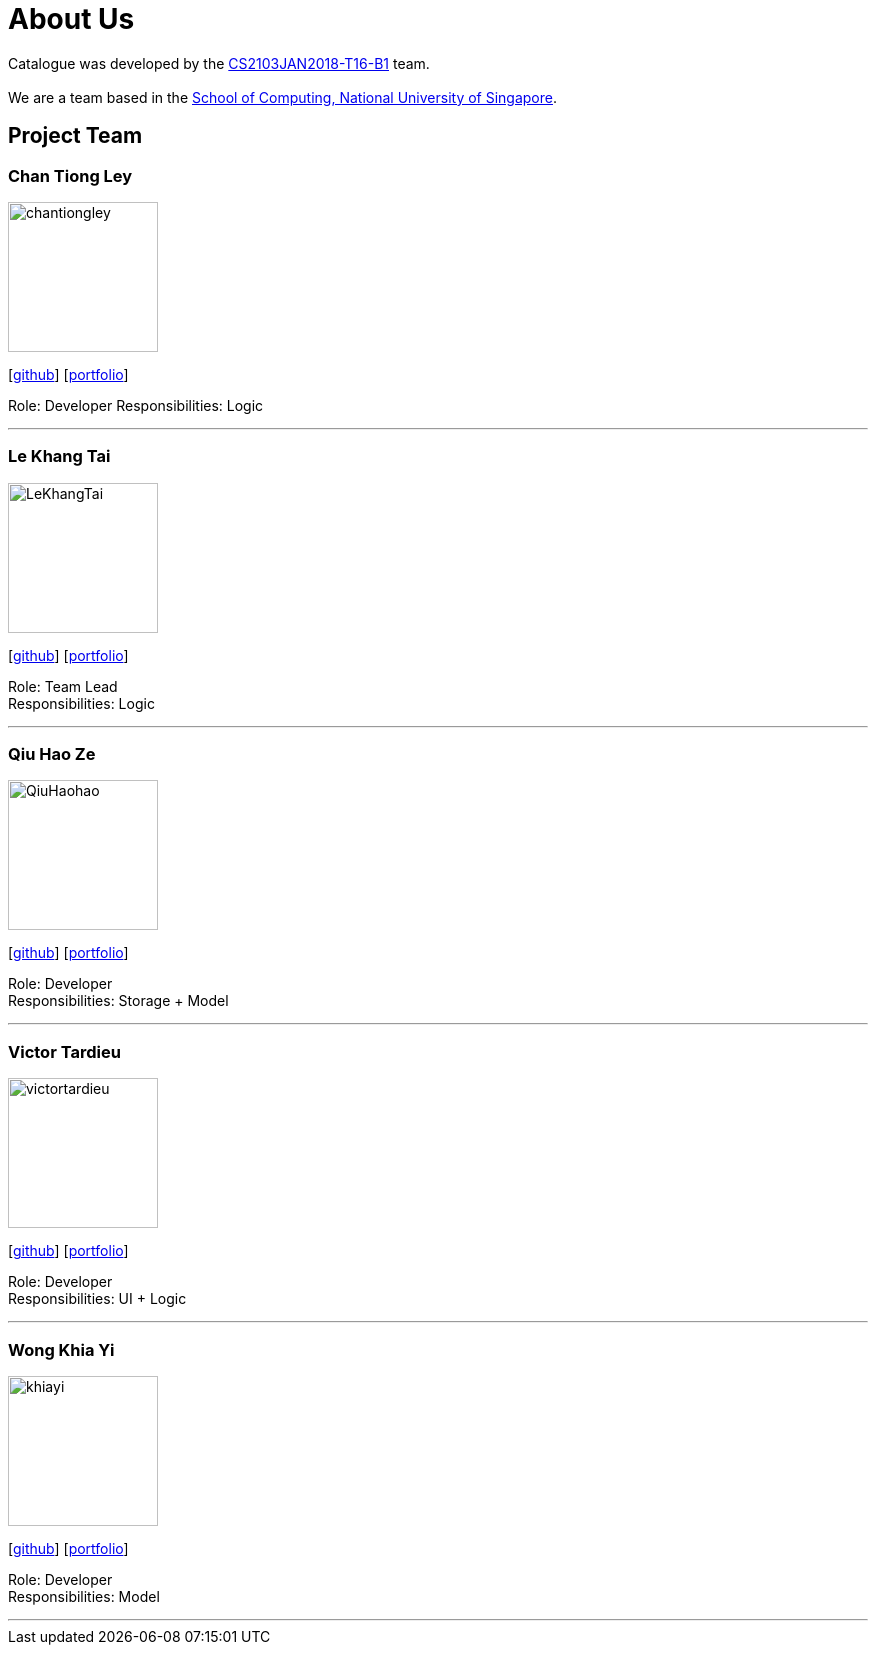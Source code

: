 = About Us
:relfileprefix: team/
:imagesDir: images
:stylesDir: stylesheets

Catalogue was developed by the https://github.com/orgs/CS2103JAN2018-T16-B1/people[CS2103JAN2018-T16-B1] team. +
 +
We are a team based in the http://www.comp.nus.edu.sg[School of Computing, National University of Singapore].

== Project Team

=== Chan Tiong Ley
image::chantiongley.jpg[width="150", align="left"]
{empty} [https://github.com/chantiongley[github]] [<<chantiongley#, portfolio>>]

Role: Developer
Responsibilities: Logic

'''

=== Le Khang Tai
image::LeKhangTai.jpg[width="150", align="left"]
{empty}[https://github.com/LeKhangTai[github]] [<<lekhangtai#, portfolio>>]

Role: Team Lead +
Responsibilities: Logic

'''

=== Qiu Hao Ze
image::QiuHaohao.jpg[width="150", align="left"]
{empty}[https://github.com/QiuHaohao[github]] [<<qiuhaoze#, portfolio>>]

Role: Developer +
Responsibilities: Storage + Model

'''

=== Victor Tardieu
image::victortardieu.jpg[width="150", align="left"]
{empty}[https://github.com/victortardieu[github]] [<<victortardieu#, portfolio>>]

Role: Developer +
Responsibilities: UI + Logic

'''

=== Wong Khia Yi
image::khiayi.png[width="150", align="left"]
{empty}[https://github.com/khiayi[github]] [<<wongkhiayi#, portfolio>>]

Role: Developer +
Responsibilities: Model

'''

